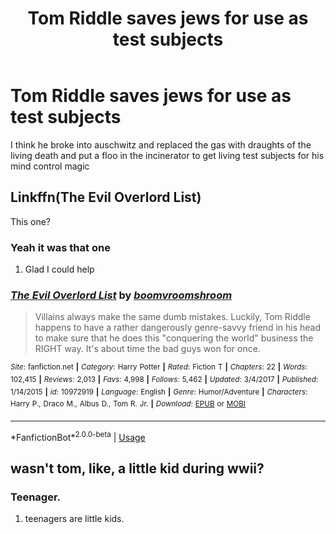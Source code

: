#+TITLE: Tom Riddle saves jews for use as test subjects

* Tom Riddle saves jews for use as test subjects
:PROPERTIES:
:Author: 15_Redstones
:Score: 1
:DateUnix: 1558254459.0
:DateShort: 2019-May-19
:FlairText: What's That Fic?
:END:
I think he broke into auschwitz and replaced the gas with draughts of the living death and put a floo in the incinerator to get living test subjects for his mind control magic


** Linkffn(The Evil Overlord List)

This one?
:PROPERTIES:
:Author: Lakas1236547
:Score: 5
:DateUnix: 1558256280.0
:DateShort: 2019-May-19
:END:

*** Yeah it was that one
:PROPERTIES:
:Author: 15_Redstones
:Score: 2
:DateUnix: 1558259183.0
:DateShort: 2019-May-19
:END:

**** Glad I could help
:PROPERTIES:
:Author: Lakas1236547
:Score: 3
:DateUnix: 1558259206.0
:DateShort: 2019-May-19
:END:


*** [[https://www.fanfiction.net/s/10972919/1/][*/The Evil Overlord List/*]] by [[https://www.fanfiction.net/u/5953312/boomvroomshroom][/boomvroomshroom/]]

#+begin_quote
  Villains always make the same dumb mistakes. Luckily, Tom Riddle happens to have a rather dangerously genre-savvy friend in his head to make sure that he does this "conquering the world" business the RIGHT way. It's about time the bad guys won for once.
#+end_quote

^{/Site/:} ^{fanfiction.net} ^{*|*} ^{/Category/:} ^{Harry} ^{Potter} ^{*|*} ^{/Rated/:} ^{Fiction} ^{T} ^{*|*} ^{/Chapters/:} ^{22} ^{*|*} ^{/Words/:} ^{102,415} ^{*|*} ^{/Reviews/:} ^{2,013} ^{*|*} ^{/Favs/:} ^{4,998} ^{*|*} ^{/Follows/:} ^{5,462} ^{*|*} ^{/Updated/:} ^{3/4/2017} ^{*|*} ^{/Published/:} ^{1/14/2015} ^{*|*} ^{/id/:} ^{10972919} ^{*|*} ^{/Language/:} ^{English} ^{*|*} ^{/Genre/:} ^{Humor/Adventure} ^{*|*} ^{/Characters/:} ^{Harry} ^{P.,} ^{Draco} ^{M.,} ^{Albus} ^{D.,} ^{Tom} ^{R.} ^{Jr.} ^{*|*} ^{/Download/:} ^{[[http://www.ff2ebook.com/old/ffn-bot/index.php?id=10972919&source=ff&filetype=epub][EPUB]]} ^{or} ^{[[http://www.ff2ebook.com/old/ffn-bot/index.php?id=10972919&source=ff&filetype=mobi][MOBI]]}

--------------

*FanfictionBot*^{2.0.0-beta} | [[https://github.com/tusing/reddit-ffn-bot/wiki/Usage][Usage]]
:PROPERTIES:
:Author: FanfictionBot
:Score: 1
:DateUnix: 1558256291.0
:DateShort: 2019-May-19
:END:


** wasn't tom, like, a little kid during wwii?
:PROPERTIES:
:Author: john-madden-reddit
:Score: 2
:DateUnix: 1558277285.0
:DateShort: 2019-May-19
:END:

*** Teenager.
:PROPERTIES:
:Author: 15_Redstones
:Score: 5
:DateUnix: 1558277913.0
:DateShort: 2019-May-19
:END:

**** teenagers are little kids.
:PROPERTIES:
:Author: john-madden-reddit
:Score: 1
:DateUnix: 1558278199.0
:DateShort: 2019-May-19
:END:
